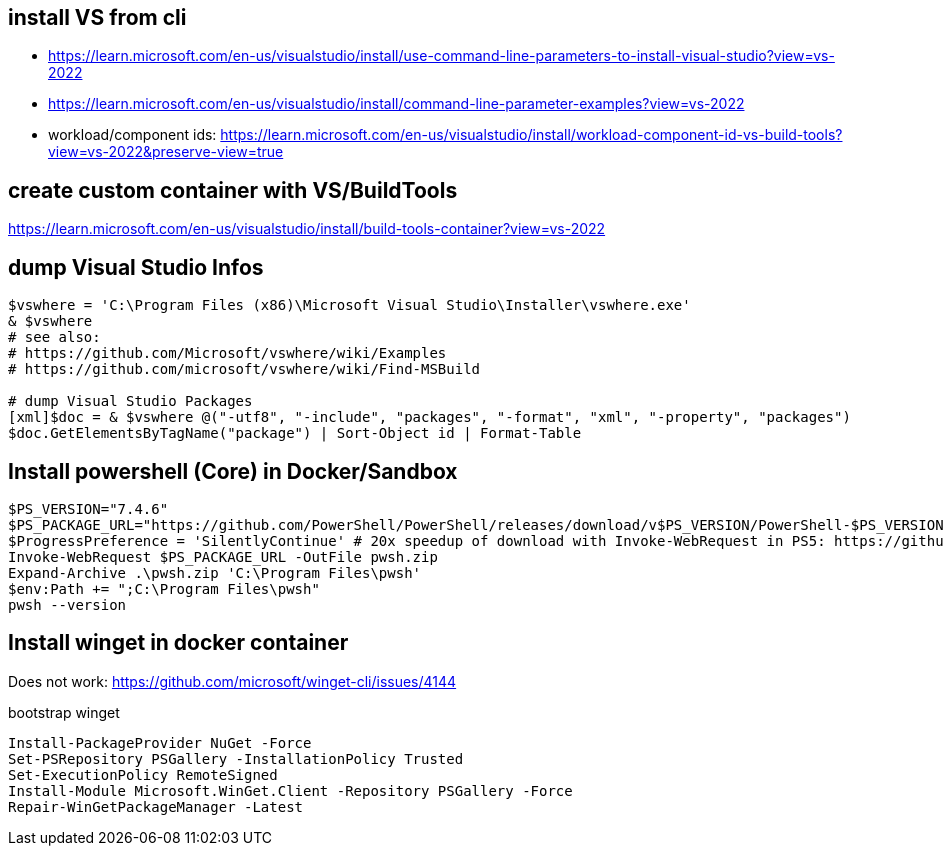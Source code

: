 == install VS from cli

* https://learn.microsoft.com/en-us/visualstudio/install/use-command-line-parameters-to-install-visual-studio?view=vs-2022
* https://learn.microsoft.com/en-us/visualstudio/install/command-line-parameter-examples?view=vs-2022
* workload/component ids: https://learn.microsoft.com/en-us/visualstudio/install/workload-component-id-vs-build-tools?view=vs-2022&preserve-view=true

== create custom container with VS/BuildTools

https://learn.microsoft.com/en-us/visualstudio/install/build-tools-container?view=vs-2022

== dump Visual Studio Infos

```
$vswhere = 'C:\Program Files (x86)\Microsoft Visual Studio\Installer\vswhere.exe'
& $vswhere
# see also:
# https://github.com/Microsoft/vswhere/wiki/Examples
# https://github.com/microsoft/vswhere/wiki/Find-MSBuild

# dump Visual Studio Packages
[xml]$doc = & $vswhere @("-utf8", "-include", "packages", "-format", "xml", "-property", "packages")
$doc.GetElementsByTagName("package") | Sort-Object id | Format-Table
```

== Install powershell (Core) in Docker/Sandbox

```
$PS_VERSION="7.4.6"
$PS_PACKAGE_URL="https://github.com/PowerShell/PowerShell/releases/download/v$PS_VERSION/PowerShell-$PS_VERSION-win-x64.zip"
$ProgressPreference = 'SilentlyContinue' # 20x speedup of download with Invoke-WebRequest in PS5: https://github.com/PowerShell/PowerShell/issues/2138
Invoke-WebRequest $PS_PACKAGE_URL -OutFile pwsh.zip
Expand-Archive .\pwsh.zip 'C:\Program Files\pwsh'
$env:Path += ";C:\Program Files\pwsh"
pwsh --version
```

== Install winget in docker container

Does not work: https://github.com/microsoft/winget-cli/issues/4144

.bootstrap winget
```
Install-PackageProvider NuGet -Force
Set-PSRepository PSGallery -InstallationPolicy Trusted
Set-ExecutionPolicy RemoteSigned
Install-Module Microsoft.WinGet.Client -Repository PSGallery -Force
Repair-WinGetPackageManager -Latest
```
